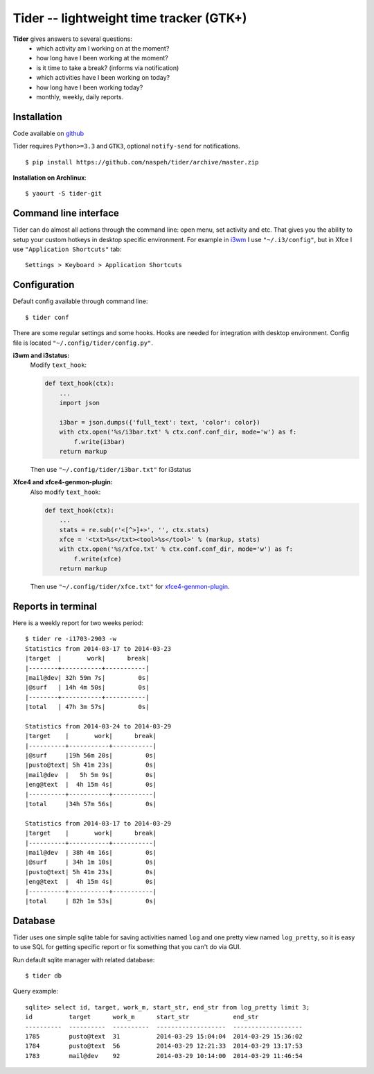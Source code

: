 Tider -- lightweight time tracker (GTK+)
========================================
**Tider** gives answers to several questions:
 - which activity am I working on at the moment?
 - how long have I been working at the moment?
 - is it time to take a break? (informs via notification)
 - which activities have I been working on today?
 - how long have I been working today?
 - monthly, weekly, daily reports.

.. raw:: html

    <div class="napokaz"
        data-box-width="6"
        data-picasa-user="naspeh"
        data-picasa-album="Pusto"
        data-picasa-filter="tider">
    </div>

Installation
------------
Code available on `github <https://github.com/naspeh/tider>`_

Tider requires ``Python>=3.3`` and ``GTK3``, optional ``notify-send`` for notifications.

::

    $ pip install https://github.com/naspeh/tider/archive/master.zip

**Installation on Archlinux**::

    $ yaourt -S tider-git

Command line interface
----------------------
Tider can do almost all actions through the command line: open menu, set activity and etc. 
That gives you the ability to setup your custom hotkeys in desktop specific environment. 
For example in i3wm__ I use ``"~/.i3/config"``, but in Xfce I use ``"Application 
Shortcuts"`` tab::

    Settings > Keyboard > Application Shortcuts

__ http://i3wm.org/docs/userguide.html#keybindings

Configuration
-------------
Default config available through command line::

    $ tider conf

There are some regular settings and some hooks. Hooks are needed for integration with 
desktop environment. Config file is located ``"~/.config/tider/config.py"``.

**i3wm and i3status:**
  Modify ``text_hook``:

  .. code:: py

    def text_hook(ctx):
        ...
        import json

        i3bar = json.dumps({'full_text': text, 'color': color})
        with ctx.open('%s/i3bar.txt' % ctx.conf.conf_dir, mode='w') as f:
            f.write(i3bar)
        return markup

  Then use ``"~/.config/tider/i3bar.txt"`` for i3status

**Xfce4 and xfce4-genmon-plugin:**
    Also modify ``text_hook``:

    .. code:: py

        def text_hook(ctx):
            ...
            stats = re.sub(r'<[^>]+>', '', ctx.stats)
            xfce = '<txt>%s</txt><tool>%s</tool>' % (markup, stats)
            with ctx.open('%s/xfce.txt' % ctx.conf.conf_dir, mode='w') as f:
                f.write(xfce)
            return markup

    Then use ``"~/.config/tider/xfce.txt"`` for `xfce4-genmon-plugin`__.

__ http://goodies.xfce.org/projects/panel-plugins/xfce4-genmon-plugin


Reports in terminal
-------------------
Here is a weekly report for two weeks period::

    $ tider re -i1703-2903 -w
    Statistics from 2014-03-17 to 2014-03-23
    |target  |       work|      break|
    |--------+-----------+-----------|
    |mail@dev| 32h 59m 7s|         0s|
    |@surf   | 14h 4m 50s|         0s|
    |--------+-----------+-----------|
    |total   | 47h 3m 57s|         0s|

    Statistics from 2014-03-24 to 2014-03-29
    |target    |       work|      break|
    |----------+-----------+-----------|
    |@surf     |19h 56m 20s|         0s|
    |pusto@text| 5h 41m 23s|         0s|
    |mail@dev  |   5h 5m 9s|         0s|
    |eng@text  |  4h 15m 4s|         0s|
    |----------+-----------+-----------|
    |total     |34h 57m 56s|         0s|

    Statistics from 2014-03-17 to 2014-03-29
    |target    |       work|      break|
    |----------+-----------+-----------|
    |mail@dev  | 38h 4m 16s|         0s|
    |@surf     | 34h 1m 10s|         0s|
    |pusto@text| 5h 41m 23s|         0s|
    |eng@text  |  4h 15m 4s|         0s|
    |----------+-----------+-----------|
    |total     | 82h 1m 53s|         0s|

Database
--------
Tider uses one simple sqlite table for saving activities named ``log`` and one pretty view
named ``log_pretty``, so it is easy to use SQL for getting specific report or fix 
something that you can't do via GUI.

Run default sqlite manager with related database::

    $ tider db

Query example::

    sqlite> select id, target, work_m, start_str, end_str from log_pretty limit 3;
    id          target      work_m      start_str            end_str
    ----------  ----------  ----------  -------------------  -------------------
    1785        pusto@text  31          2014-03-29 15:04:04  2014-03-29 15:36:02
    1784        pusto@text  56          2014-03-29 12:21:33  2014-03-29 13:17:53
    1783        mail@dev    92          2014-03-29 10:14:00  2014-03-29 11:46:54
